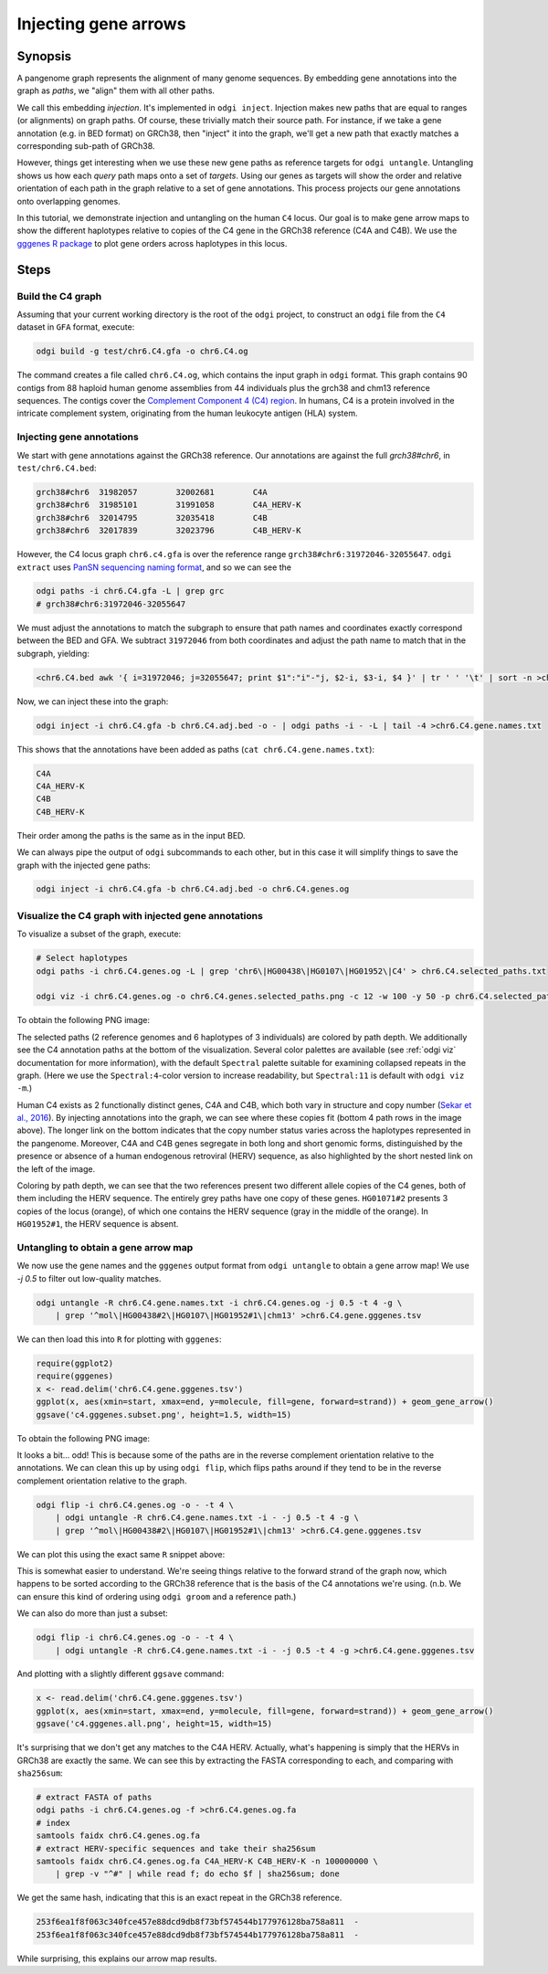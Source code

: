 .. _injecting_gene_arrows:

######################
Injecting gene arrows
######################

========
Synopsis
========

A pangenome graph represents the alignment of many genome sequences.
By embedding gene annotations into the graph as `paths`, we "align" them with all other paths.

We call this embedding `injection`.
It's implemented in ``odgi inject``.
Injection makes new paths that are equal to ranges (or alignments) on graph paths.
Of course, these trivially match their source path.
For instance, if we take a gene annotation (e.g. in BED format) on GRCh38, then "inject" it into the graph, we'll get a new path that exactly matches a corresponding sub-path of GRCh38.

However, things get interesting when we use these new gene paths as reference targets for ``odgi untangle``.
Untangling shows us how each `query` path maps onto a set of `targets`.
Using our genes as targets will show the order and relative orientation of each path in the graph relative to a set of gene annotations.
This process projects our gene annotations onto overlapping genomes.

In this tutorial, we demonstrate injection and untangling on the human ``C4`` locus.
Our goal is to make gene arrow maps to show the different haplotypes relative to copies of the C4 gene in the GRCh38 reference (C4A and C4B).
We use the `gggenes R package <https://github.com/wilkox/gggenes>`_ to plot gene orders across haplotypes in this locus.

=====
Steps
=====

-----------------------------
Build the C4 graph
-----------------------------

Assuming that your current working directory is the root of the ``odgi`` project, to construct an ``odgi`` file from the
``C4`` dataset in ``GFA`` format, execute:

.. code-block:: bash

    odgi build -g test/chr6.C4.gfa -o chr6.C4.og

The command creates a file called ``chr6.C4.og``, which contains the input graph in ``odgi`` format. This graph contains
90 contigs from 88 haploid human genome assemblies from 44 individuals plus the grch38 and chm13 reference sequences.
The contigs cover the `Complement Component 4 (C4) region <http://genome.ucsc.edu/cgi-bin/hgTracks?db=hg38&lastVirtModeType=default&lastVirtModeExtraState=&virtModeType=default&virtMode=0&nonVirtPosition=&position=chr6%3A31972057%2D32055418&hgsid=1211002763_taymHTHRXlpfFiqu51J8nWGyKv67>`_.
In humans, C4 is a protein involved in the intricate complement system, originating from the human leukocyte antigen (HLA) system.


-----------------------------------
Injecting gene annotations
-----------------------------------

We start with gene annotations against the GRCh38 reference.
Our annotations are against the full `grch38#chr6`, in ``test/chr6.C4.bed``:

.. code-block:: none

   grch38#chr6	31982057	32002681	C4A
   grch38#chr6	31985101	31991058	C4A_HERV-K
   grch38#chr6	32014795	32035418	C4B
   grch38#chr6	32017839	32023796	C4B_HERV-K

However, the C4 locus graph ``chr6.c4.gfa`` is over the reference range ``grch38#chr6:31972046-32055647``.
``odgi extract`` uses `PanSN sequencing naming format <https://github.com/pangenome/PanSN-spec>`_, and so we can see the

.. code-block:: bash

   odgi paths -i chr6.C4.gfa -L | grep grc
   # grch38#chr6:31972046-32055647

We must adjust the annotations to match the subgraph to ensure that path names and coordinates exactly correspond between the BED and GFA.
We subtract ``31972046`` from both coordinates and adjust the path name to match that in the subgraph, yielding:

.. code-block:: bash

   <chr6.C4.bed awk '{ i=31972046; j=32055647; print $1":"i"-"j, $2-i, $3-i, $4 }' | tr ' ' '\t' | sort -n >chr6.C4.adj.bed

Now, we can inject these into the graph:

.. code-block:: bash

   odgi inject -i chr6.C4.gfa -b chr6.C4.adj.bed -o - | odgi paths -i - -L | tail -4 >chr6.C4.gene.names.txt

This shows that the annotations have been added as paths (``cat chr6.C4.gene.names.txt``):

.. code-block:: none

   C4A
   C4A_HERV-K
   C4B
   C4B_HERV-K

Their order among the paths is the same as in the input BED.

We can always pipe the output of ``odgi`` subcommands to each other, but in this case it will simplify things to save the graph with the injected gene paths:

.. code-block:: bash

   odgi inject -i chr6.C4.gfa -b chr6.C4.adj.bed -o chr6.C4.genes.og


-----------------------------
Visualize the C4 graph with injected gene annotations
-----------------------------

To visualize a subset of the graph, execute:

.. code-block:: bash

    # Select haplotypes
    odgi paths -i chr6.C4.genes.og -L | grep 'chr6\|HG00438\|HG0107\|HG01952\|C4' > chr6.C4.selected_paths.txt

    odgi viz -i chr6.C4.genes.og -o chr6.C4.genes.selected_paths.png -c 12 -w 100 -y 50 -p chr6.C4.selected_paths.txt -m -B Spectral:4

To obtain the following PNG image:

.. image:: /img/chr6.C4.selected_paths_inject.png

The selected paths (2 reference genomes and 6 haplotypes of 3 individuals) are colored by path depth.
We additionally see the C4 annotation paths at the bottom of the visualization.
Several color palettes are available (see :ref:`odgi viz` documentation for more information), with the default ``Spectral`` palette suitable for examining collapsed repeats in the graph.
(Here we use the ``Spectral:4``-color version to increase readability, but ``Spectral:11`` is default with ``odgi viz -m``.)

Human C4 exists as 2 functionally distinct genes, C4A and C4B, which both vary in structure and copy number (`Sekar et al., 2016 <https://doi.org/10.1038/nature16549>`_).
By injecting annotations into the graph, we can see where these copies fit (bottom 4 path rows in the image above).
The longer link on the bottom indicates that the copy number status varies across the haplotypes represented in the pangenome.
Moreover, C4A and C4B genes segregate in both long and short genomic forms, distinguished by the presence or absence of a
human endogenous retroviral (HERV) sequence, as also highlighted by the short nested link on the left of the image.

Coloring by path depth, we can see that the two references present two different allele copies of the C4 genes,
both of them including the HERV sequence. The entirely grey paths have one copy of these genes. ``HG01071#2`` presents 3 copies of the locus (orange),
of which one contains the HERV sequence (gray in the middle of the orange). In ``HG01952#1``, the HERV sequence is absent.

-----------------------------------
Untangling to obtain a gene arrow map
-----------------------------------

We now use the gene names and the ``gggenes`` output format from ``odgi untangle`` to obtain a gene arrow map!
We use `-j 0.5` to filter out low-quality matches.

.. code-block:: bash

   odgi untangle -R chr6.C4.gene.names.txt -i chr6.C4.genes.og -j 0.5 -t 4 -g \
       | grep '^mol\|HG00438#2\|HG0107\|HG01952#1\|chm13' >chr6.C4.gene.gggenes.tsv

We can then load this into ``R`` for plotting with ``gggenes``:

.. code-block:: R

   require(ggplot2)
   require(gggenes)
   x <- read.delim('chr6.C4.gene.gggenes.tsv')
   ggplot(x, aes(xmin=start, xmax=end, y=molecule, fill=gene, forward=strand)) + geom_gene_arrow()
   ggsave('c4.gggenes.subset.png', height=1.5, width=15)

To obtain the following PNG image:

.. image:: /img/c4.gggenes.subset.png

It looks a bit... odd! This is because some of the paths are in the reverse complement orientation relative to the annotations.
We can clean this up by using ``odgi flip``, which flips paths around if they tend to be in the reverse complement orientation relative to the graph.

.. code-block:: bash

   odgi flip -i chr6.C4.genes.og -o - -t 4 \
       | odgi untangle -R chr6.C4.gene.names.txt -i - -j 0.5 -t 4 -g \
       | grep '^mol\|HG00438#2\|HG0107\|HG01952#1\|chm13' >chr6.C4.gene.gggenes.tsv

We can plot this using the exact same ``R`` snippet above:

.. image:: /img/c4.gggenes.subset.flip.png

This is somewhat easier to understand.
We're seeing things relative to the forward strand of the graph now, which happens to be sorted according to the GRCh38 reference that is the basis of the C4 annotations we're using.
(n.b. We can ensure this kind of ordering using ``odgi groom`` and a reference path.)

We can also do more than just a subset:

.. code-block:: bash

   odgi flip -i chr6.C4.genes.og -o - -t 4 \
       | odgi untangle -R chr6.C4.gene.names.txt -i - -j 0.5 -t 4 -g >chr6.C4.gene.gggenes.tsv

And plotting with a slightly different ``ggsave`` command:

.. code-block:: R

   x <- read.delim('chr6.C4.gene.gggenes.tsv')
   ggplot(x, aes(xmin=start, xmax=end, y=molecule, fill=gene, forward=strand)) + geom_gene_arrow()
   ggsave('c4.gggenes.all.png', height=15, width=15)

.. image:: /img/c4.gggenes.all.png

It's surprising that we don't get any matches to the C4A HERV.
Actually, what's happening is simply that the HERVs in GRCh38 are exactly the same.
We can see this by extracting the FASTA corresponding to each, and comparing with ``sha256sum``:

.. code-block:: bash

   # extract FASTA of paths
   odgi paths -i chr6.C4.genes.og -f >chr6.C4.genes.og.fa
   # index
   samtools faidx chr6.C4.genes.og.fa
   # extract HERV-specific sequences and take their sha256sum
   samtools faidx chr6.C4.genes.og.fa C4A_HERV-K C4B_HERV-K -n 100000000 \
       | grep -v "^#" | while read f; do echo $f | sha256sum; done

We get the same hash, indicating that this is an exact repeat in the GRCh38 reference.

.. code-block:: none

   253f6ea1f8f063c340fce457e88dcd9db8f73bf574544b177976128ba758a811  -
   253f6ea1f8f063c340fce457e88dcd9db8f73bf574544b177976128ba758a811  -

While surprising, this explains our arrow map results.
